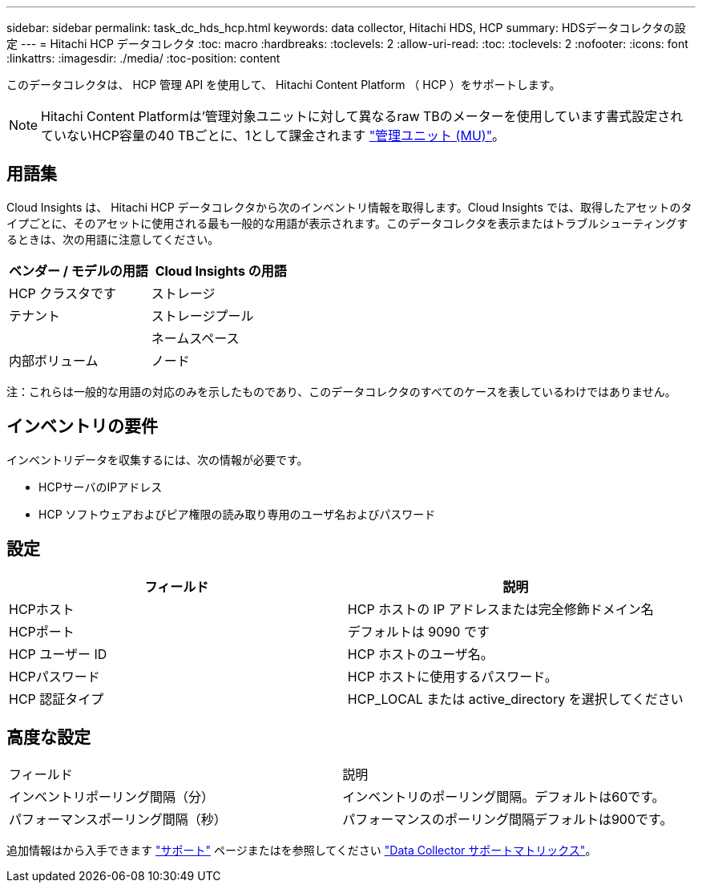 ---
sidebar: sidebar 
permalink: task_dc_hds_hcp.html 
keywords: data collector, Hitachi HDS, HCP 
summary: HDSデータコレクタの設定 
---
= Hitachi HCP データコレクタ
:toc: macro
:hardbreaks:
:toclevels: 2
:allow-uri-read: 
:toc: 
:toclevels: 2
:nofooter: 
:icons: font
:linkattrs: 
:imagesdir: ./media/
:toc-position: content


[role="lead"]
このデータコレクタは、 HCP 管理 API を使用して、 Hitachi Content Platform （ HCP ）をサポートします。


NOTE: Hitachi Content Platformは'管理対象ユニットに対して異なるraw TBのメーターを使用しています書式設定されていないHCP容量の40 TBごとに、1として課金されます link:concept_subscribing_to_cloud_insights.html#pricing["管理ユニット (MU)"]。



== 用語集

Cloud Insights は、 Hitachi HCP データコレクタから次のインベントリ情報を取得します。Cloud Insights では、取得したアセットのタイプごとに、そのアセットに使用される最も一般的な用語が表示されます。このデータコレクタを表示またはトラブルシューティングするときは、次の用語に注意してください。

[cols="2*"]
|===
| ベンダー / モデルの用語 | Cloud Insights の用語 


| HCP クラスタです | ストレージ 


| テナント | ストレージプール 


|  | ネームスペース 


| 内部ボリューム | ノード 
|===
注：これらは一般的な用語の対応のみを示したものであり、このデータコレクタのすべてのケースを表しているわけではありません。



== インベントリの要件

インベントリデータを収集するには、次の情報が必要です。

* HCPサーバのIPアドレス
* HCP ソフトウェアおよびピア権限の読み取り専用のユーザ名およびパスワード




== 設定

[cols="2*"]
|===
| フィールド | 説明 


| HCPホスト | HCP ホストの IP アドレスまたは完全修飾ドメイン名 


| HCPポート | デフォルトは 9090 です 


| HCP ユーザー ID | HCP ホストのユーザ名。 


| HCPパスワード | HCP ホストに使用するパスワード。 


| HCP 認証タイプ | HCP_LOCAL または active_directory を選択してください 
|===


== 高度な設定

|===


| フィールド | 説明 


| インベントリポーリング間隔（分） | インベントリのポーリング間隔。デフォルトは60です。 


| パフォーマンスポーリング間隔（秒） | パフォーマンスのポーリング間隔デフォルトは900です。 
|===
追加情報はから入手できます link:concept_requesting_support.html["サポート"] ページまたはを参照してください link:https://docs.netapp.com/us-en/cloudinsights/CloudInsightsDataCollectorSupportMatrix.pdf["Data Collector サポートマトリックス"]。
